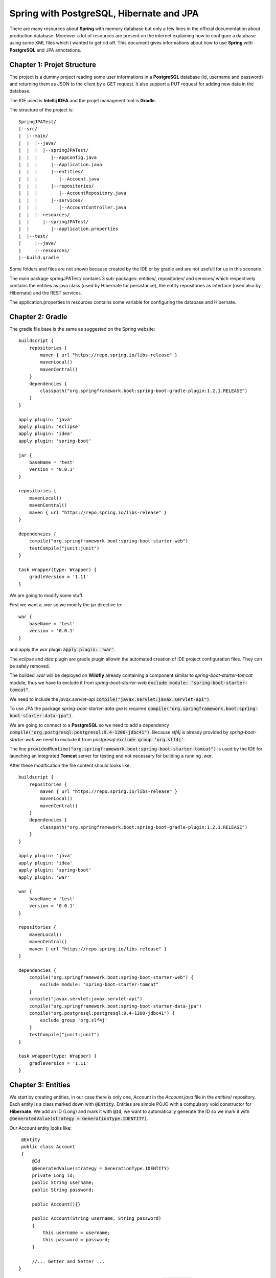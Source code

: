 =========================================
Spring with PostgreSQL, Hibernate and JPA
=========================================

There are many resources about **Spring** with memory database but only a few lines in the official documentation about production database. Moreover a lot of resources are present on the internet explaining how to configure a database using some XML files which I wanted to get rid off. This document gives informations about how to use **Spring** with **PostgreSQL** and JPA annotations.

Chapter 1: Projet Structure
===========================

The project is a dummy project reading some user informations in a **PostgreSQL** database (id, username and password) and returning them as JSON to the client by a GET request. It also support a PUT request for adding new data in the database.

The IDE used is **Intellij IDEA** and the projet managment tool is **Gradle**.

The structure of the project is::
    
    SpringJPATest/
    |--src/
    |  |--main/
    |  |  |--java/
    |  |  |  |--springJPATest/
    |  |  |     |--AppConfig.java
    |  |  |     |--Application.java
    |  |  |     |--entities/
    |  |  |        |--Account.java
    |  |  |     |--repositories/
    |  |  |        |--AccountRepository.java
    |  |  |     |--services/
    |  |  |        |--AccountController.java
    |  |  |--resources/
    |  |     |--springJPATest/
    |  |        |--application.properties
    |  |--test/
    |     |--java/
    |     |--resources/
    |--build.gradle

Some folders and files are not shown because created by the IDE or by gradle and are not usefull for us in this scenario.

The main package springJPATest/ contains 3 sub-packages: entities/, repositories/ and services/ which respectively contains the entities as java class (used by Hibernate for persistance), the entity repositories as Interface (used also by Hibernate) and the REST services.

The application.properties in resources contains some variable for configuring the database and Hibernate.

Chapter 2: Gradle
=================

The gradle file base is the same as suggested on the Spring website::

    buildscript {
        repositories {
            maven { url "https://repo.spring.io/libs-release" }
            mavenLocal()
            mavenCentral()
        }
        dependencies {
            classpath("org.springframework.boot:spring-boot-gradle-plugin:1.2.1.RELEASE")
        }
    }
    
    apply plugin: 'java'
    apply plugin: 'eclipse'
    apply plugin: 'idea'
    apply plugin: 'spring-boot'

    jar {
        baseName = 'test'
        version = '0.0.1'
    }

    repositories {
        mavenLocal()
        mavenCentral()
        maven { url "https://repo.spring.io/libs-release" }
    }

    dependencies {
        compile("org.springframework.boot:spring-boot-starter-web")
        testCompile("junit:junit")
    }

    task wrapper(type: Wrapper) {
        gradleVersion = '1.11'
    }

We are going to modify some stuff.

First we want a *.war* so we modify the jar directive to::

    war {
        baseName = 'test'
        version = '0.0.1'
    }

and apply the *war* plugin :code:`apply plugin: 'war'`.

The *eclipse* and *idea* plugin are gradle plugin allowin the automated creation of IDE project configuration files. They can be safely removed.

The builded *.war* will be deployed on **Wildfly** already containing a component similar to *spring-boot-starter-tomcat* module, thus we have to exclude it from *spring-boot-starter-web* :code:`exclude module: "spring-boot-starter-tomcat"`.

We need to include the *javax.servlet-api* :code:`compile("javax.servlet:javax.servlet-api")`.

To use JPA the package *spring-boot-starter-data-jpa* is required :code:`compile("org.springframework.boot:spring-boot-starter-data-jpa")`.

We are going to connect to a **PostgreSQL** so we need to add a dependency :code:`compile("org.postgresql:postgresql:9.4-1200-jdbc41")`. Because *slf4j* is already provided by *spring-boot-starter-web* we need to exclude it from *postgresql* :code:`exclude group 'org.slf4j'`.

The line :code:`providedRuntime("org.springframework.boot:spring-boot-starter-tomcat")` is used by the IDE for launching an integrated **Tomcat** server for testing and not necessary for building a running *.war*.

After these modification the file content should looks like::

    buildscript {
        repositories {
            maven { url "https://repo.spring.io/libs-release" }
            mavenLocal()
            mavenCentral()
        }
        dependencies {
            classpath("org.springframework.boot:spring-boot-gradle-plugin:1.2.1.RELEASE")
        }
    }
    
    apply plugin: 'java'
    apply plugin: 'idea'
    apply plugin: 'spring-boot'
    apply plugin: 'war'

    war {
        baseName = 'test'
        version = '0.0.1'
    }

    repositories {
        mavenLocal()
        mavenCentral()
        maven { url "https://repo.spring.io/libs-release" }
    }

    dependencies {
        compile("org.springframework.boot:spring-boot-starter-web") {
            exclude module: "spring-boot-starter-tomcat"
        }
        compile("javax.servlet:javax.servlet-api")
        compile("org.springframework.boot:spring-boot-starter-data-jpa")
        compile("org.postgresql:postgresql:9.4-1200-jdbc41") {
            exclude group 'org.slf4j'
        }
        testCompile("junit:junit")
    }

    task wrapper(type: Wrapper) {
        gradleVersion = '1.11'
    }

Chapter 3: Entities
===================

We start by creating entities, in our case there is only one, Account in the *Account.java* file in the *entities/* repository. Each entity is a class marked down with :code:`@Entity`. Entities are simple POJO with a compulsory void constructor for **Hibernate**. We add an ID (Long) and mark it with :code:`@Id`, we want to automatically generate the ID so we mark it with :code:`@GeneratedValue(strategy = GenerationType.IDENTITY)`.

Our Account entity looks like::

    @Entity
    public class Account
    {
        @Id
        @GeneratedValue(strategy = GenerationType.IDENTITY)
        private Long id;
        public String username;
        public String password;
        
        public Account(){}
        
        public Account(String username, String password)
        {
            this.username = username;
            this.password = password;
        }
        
        //... Getter and Setter ...
   }

If we want to exclude a field from the returned JSON we can simply add :code:`@JsonIgnore`. The corresponing field will not be present in the created JSON (from POJO) or set to null in the created POJO (from JSON).

Chapter 4: Repositories
=======================

To manage entities persistance we need repositories. Repositories are simple Java interfaces extending *JpaRepository<T, T>*. Each method of the interface is a way to fetch data. There is no need to implement the methods, only define them.
Our repository for *Account* looks like::

    public interface AccountRepository extends JpaRepository<Account, Long>
    {
        Optional<Account> findByUsername(String username);
    }
    
when extending JpaRepository we need to tell the entity class as well as the id class :code:`JpaRepository<Account, Long>`. The methods  return an *Optional<T>* object.

Chapter 5: Services
===================

The REST services are classes annotated with :code:`@Restcontroller`. The url mapping is made with the :code:`@RequestMapping("PATH")`. It can be applied to the class, setting the service root path and to the methods to refine the path.

To use the repositories it is necessary to provide it to the service controller throught the constructor. This constructor is called automatically by *Spring* through the :code:`@Autowired` annotation.

The REST services are simple java methods marked with :code:`@RequestMapping` and defining the HTTP request the method responds to with the annotation :code:`method = RequestMethod.GET|PUT|POST|DELETE`. The request parameter can be mapped to a POJO with :code:`@RequestBody`.

In our example we can add a new account by using the HTTP PUT and a JSON as request content formed like::

    {'username':'user','password':'pass'}

With the corresponding method, the REST controller is::
    
    @RestController
    @RequestMapping("/account")
    public class AccountController
    {
        private final AccountRepository accountRepository;

        @Autowired
        public AccountController(AccountRepository accountrepository)
        {
            this.accountRepository = accountRepository;
        }

        @RequestMapping(method = RequestMethod.PUT)
        public Account add(@RequestBody Account input)
        {
            return accountRepository.saveAndFlush(input);
        }
    }

Chapter 6: Application entry point
==================================

The application entry point is a simple main method. The class containing the main method must be marqued with :code:`@SpringBootApplication` which allow **Spring** autoconfiguration, an automatic scan of the current package as well as all the children packages for entities, controllers, beans and repositories. That is the reason why the class with the main method is at the root of the application.

Because we use a production database we need to configure it. This configuration, as weel as configuring **Hibernate**, is done through the file *application.properties* which is read by another class named *AppConfig* in our example. Because of this externalized configuration the entry point class needs to extends *SpringBootServletInitializer* and override the *configure(SpringApplicationBuilder sab)* method::
    
    @SpringBootApplication
    public class Application extends SpringBootServletInitializer
    {
        public static void main(String[] args)
        {
            SpringApplication.run(Application.class, args);
        }

        @Override
        protected StringApplicationBuilder configure(SpringApplicationBuilder application)
        {
            return application.sources(Application.class)
        }
    }
    
Chapter 7: Application configuration
====================================

The *AppConfig* as previously described, configure the application from an external file. This class is marked :code:`@Component`. To set which file is used for configuration we use the annotation :code:`@PropertySource("classpath:PATH")` giving the path the file resides.

Values from the file can be mapped to Java object properties using :code:`@Value("${value.name}")` in the constructor for example. This constructor is :code:`@Autowired`. By mapping the file values with :code:`@Value()` the become available in the Java object.

Finally to configure the database in the code we need to create a Java Bean returning a *DataSource*. This is done by using a *DataSourceBuilder* giving it the username, password and url of the database. Our AppConfig class is now::

    @Component
    @PropertySource("classpath:springJPATest/Application.properties")
    public class AppConfig
    {
        private String username;
        private String password;
        private String url;

        @Autowired
        public AppConfig(@Value("${springJPATest.dbname}") String dbname, @Value("${springJPATest.username}") Spring username,
                         @Value("${springJPATest.password}") String password, @Value("${springJPATest.dbhost}") Spring dbhost,
                         @value("${springJPATest.dbport}") String dbport)
        {
            this.username = username;
            this.password = password;
            this.url = "jdbc:postgresql://" + dbhost + ":" + dbport + "/" + dbname;
        }
    
        @Bean
        public DataSource dataSource()
        {
            return DataSourceBuilder.create()
                    .url(url)
                    .username(username)
                    .password(password)
                    .build();
        }
    }

Chapter 8: application.properties
=================================

Now we are going to give the application's component their configuration. The *application.properties* file contains the database configuration (username, password, host, port and database name) as well as information for **Hibernate** for table creation and update. The file is self sufisant and looks like::
	
	springJPATest.username=user
	springJPATest.password=password
	springJPATest.dbname=test
	springJPATest.dbhost=postgresql
	springJPATest.dbport=default
	spring.jpa.hibernate.generate-ddl=true
	spring.jpa.hibernate.ddl-auto=update

Be sure the database exist or you can face an *HibernateException* :code:`Caused by: org.hibernate.HibernateException: Access to DialectResolutionInfo cannot be null when 'hibernate.dialect' not set`.

Chapter 9: Unit test
====================

Now we want to add some unit test to our project. The tricky part is to avoid unit testing to change the database (ID auto-increment, add/delete data etc). **Spring** has a nice feature for getting rid of database modifications by running each test method in a transactional way with the :code:`@Transactional` but the ID will still auto-increment resulting in some gap in the database. To avoid issues the idea is to run unit test in a memory based database.

A memory database is automatically launched by **Spring** as soon as there is no *Datasource* Bean and a **h2** or **hsqldb** reference in the *build.gradle* file. We are going to use **hsqldb** and only for unit testing so we had the line :code:`testCompile("org.hsqldb:hsqldb:2.3.2")` in *build.gradle*. To avoid to connect to the production database we mark the class *AppConfig* with the :code:`@Profile("!test")` annotation. This tells **Spring** to use this class only when the launch profile is NOT test.

Now we can make the unit tests. We create a test class for our services as documented in the **Spring** tutorial_.

.. _tutorial: http://spring.io/guides/tutorials/bookmarks/

First of all we have to mark down the class for unit testing, give the class configuration for auto-configuration and marking the class for a web app auto-configuration::

	@RunWith(SpringJUnit4ClassRunner.class)
	@SpringApplicationConfiguration(classes = Application.class)
	@WebAppConfiguration

Then we want to tell the application this test runs under the *test* profile to use the memory based database. To do that we use the annotation :code:`@ActiveProfiles("test")`. We also use :code:`DirtiesContext(classMode = DirtiesContext.ClassMode.AFTER_EACH_TEST_METHOD)`. This last annotation tells **Spring** the context is dirty after each method launch, this results in a context builded between each method, performances are worse but it ensure each test run in the same starting environment. By using :code:`@Before` we can populate our database with some data before running any test::

	@RunWith(SpringJUnit4ClassRunner.class)
	@SpringApplicationConfiguration(classes = Application.class)
	@WebAppConfiguration//marking for web app auto-configuration
	@DirtiesContext(classMode = DirtiesContext.ClassMode.AFTER_EACH_TEST_METHOD)
	@ActiveProfiles("test")
	public class AccountControllerTest
	{
		private MediaType contetnType = new MediaType(MediaType.APPLICATION_JSON.getType(),
				MediaType.APPLICATION_JSON.getSubType(),
				Charset.forName("utf8"));
		private MockMvc mockMvc;
		private Account setupAccount;
		private HttpMessageConverter mappingJackson2HttpMessageConverter;

		@Autowired
		private AccountRepository accountRepository;

		@Autowired
		private WebApplicationContext webApplicationContext;

		@Autowired
		private void setConverters(HttpMessageConverter<?>[] converters)
		{
				mappingJackson2HttpMessageConverter = Arrays.asList(converters).stream().filter(
					hmc -> hmc instanceof MappingJackson2HttpMessageConverter).findAny().get();

		@Before
		public void setUp() throws Exception
		{
			setupAccount = new Account("setup username", "setup password");

			mockMvc = webAppContextSetup(webApplicationContext).build();

			accountRepository.deleteAllInBatch();
			accountRepository.save(setupAccount);
		}

		@Test
		public void testAdd() throws Exception
		{
			String username = "added user";
			String password = "added password";
			
			String accountJSON = json(new Account(username, password));
			mockMvc.perform(put("/account")
			.contentType(contentType)//set the content type
			.content(accountJSON))//set the content
			.andExpect(status().isOk())//assert the object is created
			.andExpect(content().contentType(contentType))
			.andExpect(jsonPath("$.username", is(username)))
			.andExpect(jsonPath("$.password", is(password)))
			.andExpect(jsonPath("$.id", is(2)));
		}

		private String json(Object o) throws IOException
		{
			MockHttpOutputMessage mockHttpOutputMessage = new MockHttpOutputMessage();
			mappingJackson2HttpMessageConverter.write(o, MediaType.Application_JSON, mockHttpOutputMessage);
			return mockHttpOutputMessage.getbodyAsString();
		}
	}


